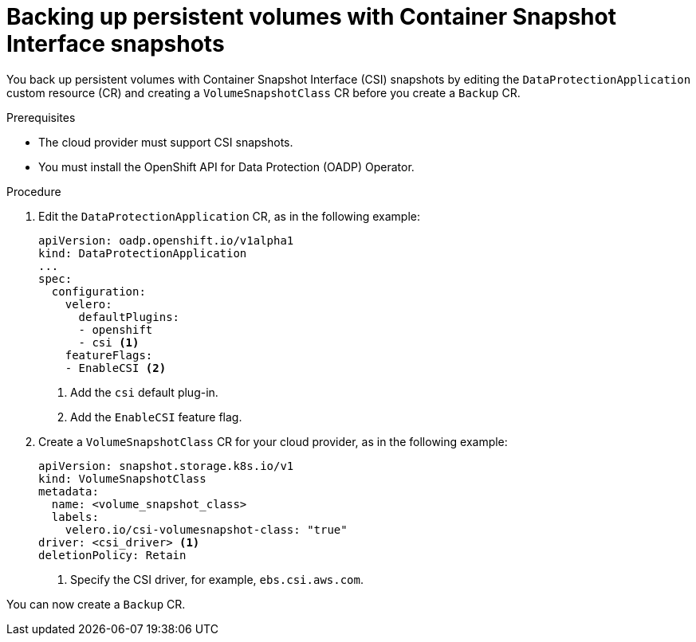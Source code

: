// Module included in the following assemblies:
//
// * backup_and_restore/application_backup_and_restore/backing_up_and_restoring/backing-up-applications.adoc

[id="oadp-backing-up-pvs-csi_{context}"]
= Backing up persistent volumes with Container Snapshot Interface snapshots

You back up persistent volumes with Container Snapshot Interface (CSI) snapshots by editing the `DataProtectionApplication` custom resource (CR) and creating a `VolumeSnapshotClass` CR before you create a `Backup` CR.

.Prerequisites

* The cloud provider must support CSI snapshots.
* You must install the OpenShift API for Data Protection (OADP) Operator.

.Procedure

. Edit the `DataProtectionApplication` CR, as in the following example:
+
[source,yaml]
----
apiVersion: oadp.openshift.io/v1alpha1
kind: DataProtectionApplication
...
spec:
  configuration:
    velero:
      defaultPlugins:
      - openshift
      - csi <1>
    featureFlags:
    - EnableCSI <2>
----
<1> Add the `csi` default plug-in.
<2> Add the `EnableCSI` feature flag.

. Create a `VolumeSnapshotClass` CR for your cloud provider, as in the following example:
+
[source,yaml]
----
apiVersion: snapshot.storage.k8s.io/v1
kind: VolumeSnapshotClass
metadata:
  name: <volume_snapshot_class>
  labels:
    velero.io/csi-volumesnapshot-class: "true"
driver: <csi_driver> <1>
deletionPolicy: Retain
----
<1> Specify the CSI driver, for example, `ebs.csi.aws.com`.

You can now create a `Backup` CR.
